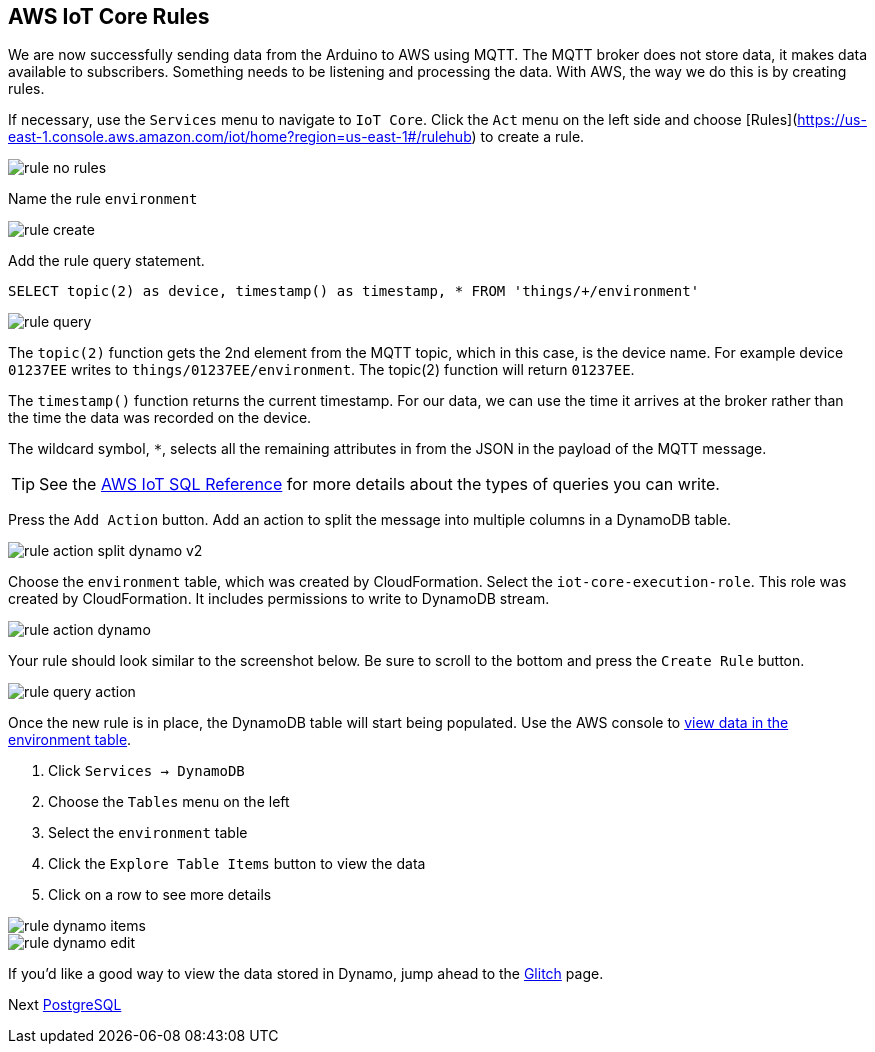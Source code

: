 [[chapter-rules]]
== AWS IoT Core Rules

We are now successfully sending data from the Arduino to AWS using MQTT. The MQTT broker does not store data, it makes data available to subscribers. Something needs to be listening and processing the data. With AWS, the way we do this is by creating rules.

If necessary, use the `Services` menu to navigate to `IoT Core`. Click the `Act` menu on the left side and choose [Rules](https://us-east-1.console.aws.amazon.com/iot/home?region=us-east-1#/rulehub) to create a rule.

image::img/rule-no-rules.png[]

Name the rule `environment`

image::img/rule-create.png[]

Add the rule query statement.

----
SELECT topic(2) as device, timestamp() as timestamp, * FROM 'things/+/environment'
----

image::img/rule-query.png[]

// TODO is this a sidebar?

The `topic(2)` function gets the 2nd element from the MQTT topic, which in this case, is the device name. For example device `01237EE` writes to `things/01237EE/environment`. The topic(2) function will return `01237EE`.

The `timestamp()` function returns the current timestamp. For our data, we can use the time it arrives at the broker rather than the time the data was recorded on the device.

The wildcard symbol, `*`, selects all the remaining attributes in from the JSON in the payload of the MQTT message.

[TIP]
====
See the https://docs.aws.amazon.com/iot/latest/developerguide/iot-sql-reference.html[AWS IoT SQL Reference] for more details about the types of queries you can write.
====

Press the `Add Action` button. Add an action to split the message into multiple columns in a DynamoDB table.

// .Rule action - split into multiple columns of DynamoDB table
image::img/rule-action-split-dynamo-v2.png[]

Choose the `environment` table, which was created by CloudFormation. Select the `iot-core-execution-role`. This role was created by CloudFormation. It includes permissions to write to DynamoDB stream.

image::img/rule-action-dynamo.png[]

Your rule should look similar to the screenshot below. Be sure to scroll to the bottom and press the `Create Rule` button.

//[[figure-create-rule]]
//.Create Rule
image::img/rule-query-action.png[]

Once the new rule is in place, the DynamoDB table will start being populated. Use the AWS console to https://console.aws.amazon.com/dynamodb/home?region=us-east-1#tables:selected=environment;tab=items[view data in the environment table].

. Click `Services -> DynamoDB`
. Choose the `Tables` menu on the left
. Select the `environment` table
. Click the `Explore Table Items` button to view the data
. Click on a row to see more details

image::img/rule-dynamo-items.png[]

image::img/rule-dynamo-edit.png[]

If you'd like a good way to view the data stored in Dynamo, jump ahead to the link:glitch.md[Glitch] page.

Next link:postgresql.md[PostgreSQL]


